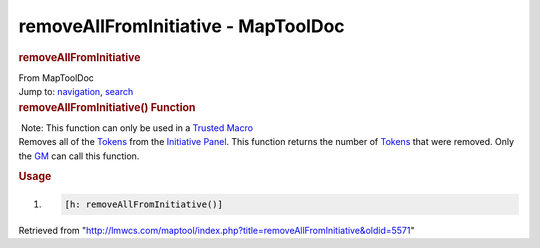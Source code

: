 ====================================
removeAllFromInitiative - MapToolDoc
====================================

.. contents::
   :depth: 3
..

.. container:: noprint
   :name: mw-page-base

.. container:: noprint
   :name: mw-head-base

.. container:: mw-body
   :name: content

   .. container:: mw-indicators

   .. rubric:: removeAllFromInitiative
      :name: firstHeading
      :class: firstHeading

   .. container:: mw-body-content
      :name: bodyContent

      .. container::
         :name: siteSub

         From MapToolDoc

      .. container::
         :name: contentSub

      .. container:: mw-jump
         :name: jump-to-nav

         Jump to: `navigation <#mw-head>`__, `search <#p-search>`__

      .. container:: mw-content-ltr
         :name: mw-content-text

         .. rubric:: removeAllFromInitiative() Function
            :name: removeallfrominitiative-function

         .. container::

             Note: This function can only be used in a `Trusted
            Macro <Trusted_Macro>`__

         .. container:: template_description

            Removes all of the `Tokens <Token>`__ from the
            `Initiative
            Panel </maptool/index.php?title=Initiative:Initiative_Panel&action=edit&redlink=1>`__.
            This function returns the number of
            `Tokens <Token>`__ that were removed. Only the
            `GM </maptool/index.php?title=GM&action=edit&redlink=1>`__
            can call this function.

         .. rubric:: Usage
            :name: usage

         .. container:: mw-geshi mw-code mw-content-ltr

            .. container:: mtmacro source-mtmacro

               #. .. code-block:: none

                     [h: removeAllFromInitiative()]

      .. container:: printfooter

         Retrieved from
         "http://lmwcs.com/maptool/index.php?title=removeAllFromInitiative&oldid=5571"

